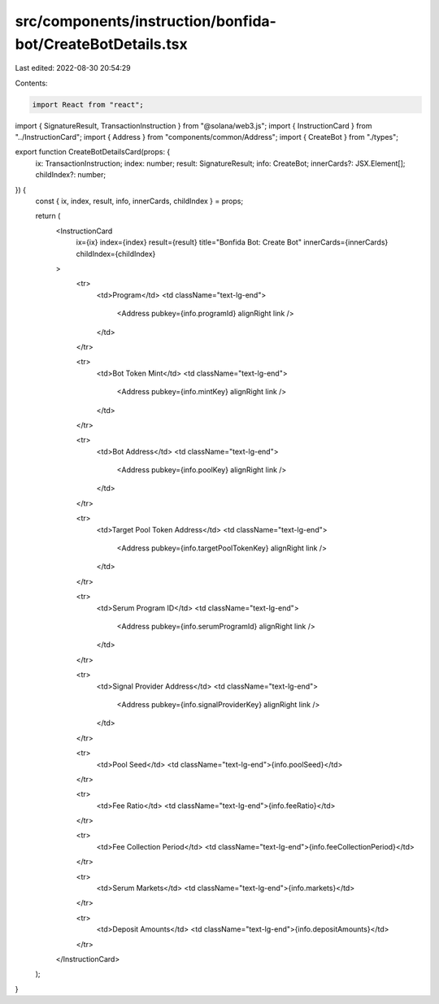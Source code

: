 src/components/instruction/bonfida-bot/CreateBotDetails.tsx
===========================================================

Last edited: 2022-08-30 20:54:29

Contents:

.. code-block:: tsx

    import React from "react";
import { SignatureResult, TransactionInstruction } from "@solana/web3.js";
import { InstructionCard } from "../InstructionCard";
import { Address } from "components/common/Address";
import { CreateBot } from "./types";

export function CreateBotDetailsCard(props: {
  ix: TransactionInstruction;
  index: number;
  result: SignatureResult;
  info: CreateBot;
  innerCards?: JSX.Element[];
  childIndex?: number;
}) {
  const { ix, index, result, info, innerCards, childIndex } = props;

  return (
    <InstructionCard
      ix={ix}
      index={index}
      result={result}
      title="Bonfida Bot: Create Bot"
      innerCards={innerCards}
      childIndex={childIndex}
    >
      <tr>
        <td>Program</td>
        <td className="text-lg-end">
          <Address pubkey={info.programId} alignRight link />
        </td>
      </tr>

      <tr>
        <td>Bot Token Mint</td>
        <td className="text-lg-end">
          <Address pubkey={info.mintKey} alignRight link />
        </td>
      </tr>

      <tr>
        <td>Bot Address</td>
        <td className="text-lg-end">
          <Address pubkey={info.poolKey} alignRight link />
        </td>
      </tr>

      <tr>
        <td>Target Pool Token Address</td>
        <td className="text-lg-end">
          <Address pubkey={info.targetPoolTokenKey} alignRight link />
        </td>
      </tr>

      <tr>
        <td>Serum Program ID</td>
        <td className="text-lg-end">
          <Address pubkey={info.serumProgramId} alignRight link />
        </td>
      </tr>

      <tr>
        <td>Signal Provider Address</td>
        <td className="text-lg-end">
          <Address pubkey={info.signalProviderKey} alignRight link />
        </td>
      </tr>

      <tr>
        <td>Pool Seed</td>
        <td className="text-lg-end">{info.poolSeed}</td>
      </tr>

      <tr>
        <td>Fee Ratio</td>
        <td className="text-lg-end">{info.feeRatio}</td>
      </tr>

      <tr>
        <td>Fee Collection Period</td>
        <td className="text-lg-end">{info.feeCollectionPeriod}</td>
      </tr>

      <tr>
        <td>Serum Markets</td>
        <td className="text-lg-end">{info.markets}</td>
      </tr>

      <tr>
        <td>Deposit Amounts</td>
        <td className="text-lg-end">{info.depositAmounts}</td>
      </tr>
    </InstructionCard>
  );
}


